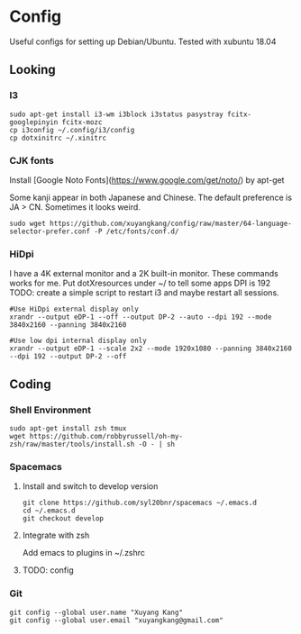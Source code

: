 * Config
Useful configs for setting up Debian/Ubuntu.
Tested with xubuntu 18.04

** Looking

*** I3
    #+BEGIN_SRC
    sudo apt-get install i3-wm i3block i3status pasystray fcitx-googlepinyin fcitx-mozc
    cp i3config ~/.config/i3/config
    cp dotxinitrc ~/.xinitrc
    #+END_SRC

*** CJK fonts
    Install [Google Noto Fonts](https://www.google.com/get/noto/) by apt-get
    
    Some kanji appear in both Japanese and Chinese. The default preference is JA > CN. Sometimes it looks weird.

    #+BEGIN_SRC
    sudo wget https://github.com/xuyangkang/config/raw/master/64-language-selector-prefer.conf -P /etc/fonts/conf.d/
    #+END_SRC

*** HiDpi
    I have a 4K external monitor and a 2K built-in monitor. These commands works for me.
    Put dotXresources under ~/ to tell some apps DPI is 192
    TODO: create a simple script to restart i3 and maybe restart all sessions.

    #+BEGIN_SRC
    #Use HiDpi external display only
    xrandr --output eDP-1 --off --output DP-2 --auto --dpi 192 --mode 3840x2160 --panning 3840x2160

    #Use low dpi internal display only
    xrandr --output eDP-1 --scale 2x2 --mode 1920x1080 --panning 3840x2160 --dpi 192 --output DP-2 --off
    #+END_SRC
** Coding

*** Shell Environment
    #+BEGIN_SRC
    sudo apt-get install zsh tmux
    wget https://github.com/robbyrussell/oh-my-zsh/raw/master/tools/install.sh -O - | sh
    #+END_SRC

*** Spacemacs
**** Install and switch to develop version
     #+BEGIN_SRC
     git clone https://github.com/syl20bnr/spacemacs ~/.emacs.d
     cd ~/.emacs.d
     git checkout develop
     #+END_SRC
**** Integrate with zsh
     Add emacs to plugins in ~/.zshrc
**** TODO: config

*** Git
    #+BEGIN_SRC
    git config --global user.name "Xuyang Kang"
    git config --global user.email "xuyangkang@gmail.com"
    #+END_SRC
